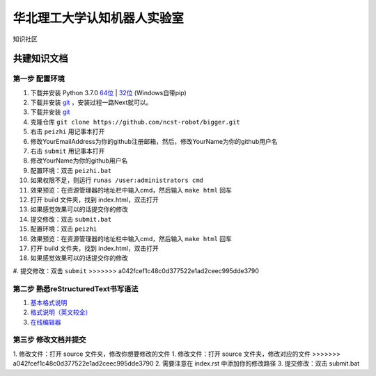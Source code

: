 ﻿==================================
华北理工大学认知机器人实验室
==================================

知识社区

共建知识文档
^^^^^^^^^^^^^^^^


第一步 配置环境
--------------------------------------------

1. 下载并安装 Python 3.7.0 `64位 <https://www.python.org/ftp/python/3.7.1/python-3.7.1rc2-amd64.exe>`_ | `32位 <https://www.python.org/ftp/python/3.7.1/python-3.7.1rc2.exe>`_ (Windows自带pip)
#. 下载并安装 `git <https://git-scm.com/downloads/>`_ ，安装过程一路Next就可以。
#. 下载并安装 `git <https://git-scm.com/downloads/>`_
#. 克隆仓库 ``git clone https://github.com/ncst-robot/bigger.git``
#. 右击 ``peizhi`` 用记事本打开
#. 修改YourEmailAddress为你的github注册邮箱，然后，修改YourName为你的github用户名
#. 右击 ``submit`` 用记事本打开
#. 修改YourName为你的github用户名
#. 配置环境：双击 ``peizhi.bat``
#. 如果权限不足，则运行 ``runas /user:administrators cmd``
#. 效果预览：在资源管理器的地址栏中输入cmd，然后输入 ``make html`` 回车
#. 打开 build 文件夹，找到 index.html，双击打开
#. 如果感觉效果可以的话提交你的修改
#. 提交修改：双击 ``submit.bat``
#. 配置环境：双击 ``peizhi``
#. 效果预览：在资源管理器的地址栏中输入cmd，然后输入 ``make html`` 回车
#. 打开 build 文件夹，找到 index.html，双击打开
#. 如果感觉效果可以的话提交你的修改
#. 提交修改：双击 ``submit``
>>>>>>> a042fcef1c48c0d377522e1ad2ceec995dde3790

第二步 熟悉reStructuredText书写语法
--------------------------------------------

1. `基本格式说明 <https://github.com/seayxu/CheatSheet/blob/master/files/reStructuredText-Quick-Syntax.md>`_
#. `格式说明（英文较全）`_
#. `在线编辑器`__

.. _`格式说明（英文较全）`: http://docutils.sourceforge.net/docs/user/rst/quickref.html
.. __: http://rst.ninjs.org/#

第三步 修改文档并提交
--------------------------------------------

1. 修改文件：打开 source 文件夹，修改你想要修改的文件
1. 修改文件：打开 source 文件夹，修改对应的文件
>>>>>>> a042fcef1c48c0d377522e1ad2ceec995dde3790
2. 需要注意在 index.rst 中添加你的修改路径
3. 提交修改：双击 submit.bat